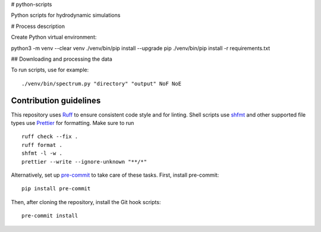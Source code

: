 # python-scripts

Python scripts for hydrodynamic simulations

# Process description

Create Python virtual environment::

python3 -m venv --clear venv
./venv/bin/pip install --upgrade pip
./venv/bin/pip install -r requirements.txt

## Downloading and processing the data

To run scripts, use for example::

./venv/bin/spectrum.py "directory" "output" NoF NoE

Contribution guidelines
=======================

This repository uses Ruff_ to ensure consistent code style and for linting.
Shell scripts use shfmt_ and other supported file types use Prettier_ for
formatting. Make sure to run ::

   ruff check --fix .
   ruff format .
   shfmt -l -w .
   prettier --write --ignore-unknown "**/*"

Alternatively, set up pre-commit_ to take care of these tasks. First, install
pre-commit::

   pip install pre-commit

Then, after cloning the repository, install the Git hook scripts::

   pre-commit install

.. _Ruff: https://github.com/astral-sh/ruff
.. _shfmt: https://github.com/mvdan/sh
.. _Prettier: https://github.com/prettier/prettier
.. _pre-commit: https://pre-commit.com

